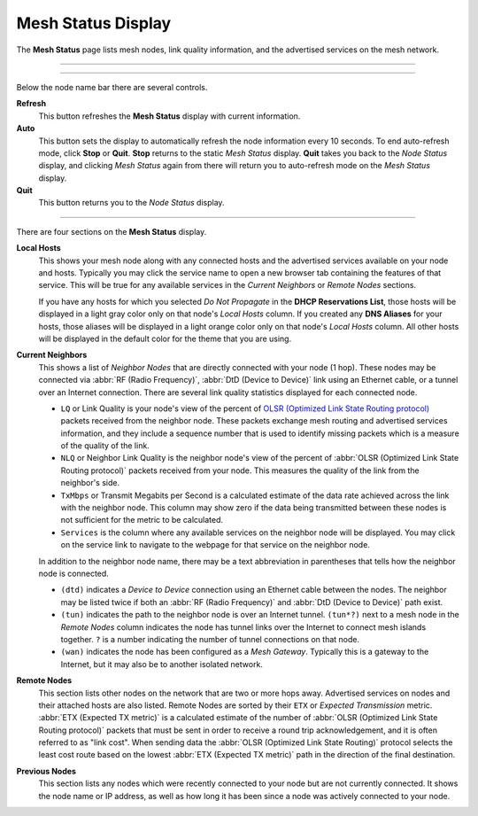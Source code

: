 ===================
Mesh Status Display
===================

The **Mesh Status** page lists mesh nodes, link quality information, and the advertised services on the mesh network.

----------

.. image:: _images/05-mesh-status.png
   :alt: Mesh Status
   :align: center

----------

Below the node name bar there are several controls.

**Refresh**
  This button refreshes the **Mesh Status** display with current information.

**Auto**
  This button sets the display to automatically refresh the node information every 10 seconds. To end auto-refresh mode, click **Stop** or **Quit**. **Stop** returns to the static *Mesh Status* display. **Quit** takes you back to the *Node Status* display, and clicking *Mesh Status* again from there will return you to auto-refresh mode on the *Mesh Status* display.

**Quit**
  This button returns you to the *Node Status* display.

----------

There are four sections on the **Mesh Status** display.

**Local Hosts**
  This shows your mesh node along with any connected hosts and the advertised services available on your node and hosts. Typically you may click the service name to open a new browser tab containing the features of that service. This will be true for any available services in the *Current Neighbors* or *Remote Nodes* sections.

  If you have any hosts for which you selected *Do Not Propagate* in the **DHCP Reservations List**, those hosts will be displayed in a light gray color only on that node's *Local Hosts* column. If you created any **DNS Aliases** for your hosts, those aliases will be displayed in a light orange color only on that node's *Local Hosts* column. All other hosts will be displayed in the default color for the theme that you are using.

**Current Neighbors**
  This shows a list of *Neighbor Nodes* that are directly connected with your node (1 hop). These nodes may be connected via :abbr:`RF (Radio Frequency)`, :abbr:`DtD (Device to Device)` link using an Ethernet cable, or a tunnel over an Internet connection. There are several link quality statistics displayed for each connected node.

  - ``LQ`` or Link Quality is your node's view of the percent of `OLSR (Optimized Link State Routing protocol) <https://en.wikipedia.org/wiki/Optimized_Link_State_Routing_Protocol>`_ packets received from the neighbor node. These packets exchange mesh routing and advertised services information, and they include a sequence number that is used to identify missing packets which is a measure of the quality of the link.

  - ``NLQ`` or Neighbor Link Quality is the neighbor node's view of the percent of :abbr:`OLSR (Optimized Link State Routing protocol)` packets received from your node. This measures the quality of the link from the neighbor's side.

  - ``TxMbps`` or Transmit Megabits per Second is a calculated estimate of the data rate achieved across the link with the neighbor node. This column may show zero if the data being transmitted between these nodes is not sufficient for the metric to be calculated.

  - ``Services`` is the column where any available services on the neighbor node will be displayed. You may click on the service link to navigate to the webpage for that service on the neighbor node.

  In addition to the neighbor node name, there may be a text abbreviation in parentheses that tells how the neighbor node is connected.

  - ``(dtd)`` indicates a *Device to Device* connection using an Ethernet cable between the nodes. The neighbor may be listed twice if both an :abbr:`RF (Radio Frequency)` and :abbr:`DtD (Device to Device)` path exist.

  - ``(tun)`` indicates the path to the neighbor node is over an Internet tunnel. ``(tun*?)`` next to a mesh node in the *Remote Nodes* column indicates the node has tunnel links over the Internet to connect mesh islands together. ``?`` is a number indicating the number of tunnel connections on that node.

  - ``(wan)`` indicates the node has been configured as a *Mesh Gateway*. Typically this is a gateway to the Internet, but it may also be to another isolated network.

**Remote Nodes**
  This section lists other nodes on the network that are two or more hops away. Advertised services on nodes and their attached hosts are also listed. Remote Nodes are sorted by their ``ETX`` or *Expected Transmission* metric. :abbr:`ETX (Expected TX metric)` is a calculated estimate of the number of :abbr:`OLSR (Optimized Link State Routing protocol)` packets that must be sent in order to receive a round trip acknowledgement, and it is often referred to as "link cost". When sending data the :abbr:`OLSR (Optimized Link State Routing)` protocol selects the least cost route based on the lowest :abbr:`ETX (Expected TX metric)` path in the direction of the final destination.

**Previous Nodes**
  This section lists any nodes which were recently connected to your node but are not currently connected. It shows the node name or IP address, as well as how long it has been since a node was actively connected to your node.


.. |trade|  unicode:: U+00AE .. Registered Trademark SIGN
   :ltrim:
